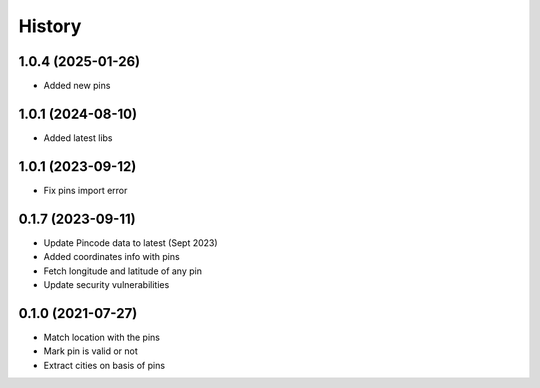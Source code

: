 =======
History
=======
1.0.4 (2025-01-26)
------------------

* Added new pins

1.0.1 (2024-08-10)
------------------

* Added latest libs

1.0.1 (2023-09-12)
------------------

* Fix pins import error

0.1.7 (2023-09-11)
------------------

* Update Pincode data to latest (Sept 2023)
* Added coordinates info with pins
* Fetch longitude and latitude of any pin
* Update security vulnerabilities

0.1.0 (2021-07-27)
------------------

* Match location with the pins
* Mark pin is valid or not
* Extract cities on basis of pins
